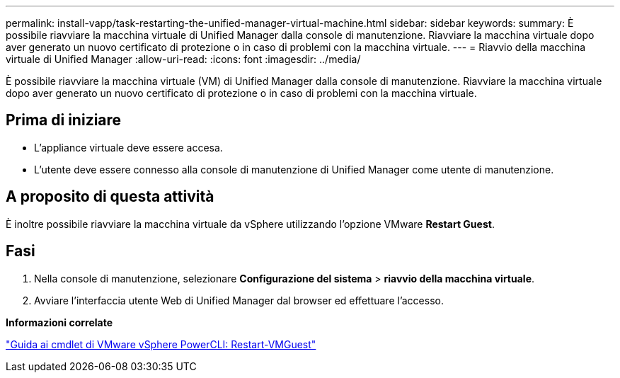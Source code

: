 ---
permalink: install-vapp/task-restarting-the-unified-manager-virtual-machine.html 
sidebar: sidebar 
keywords:  
summary: È possibile riavviare la macchina virtuale di Unified Manager dalla console di manutenzione. Riavviare la macchina virtuale dopo aver generato un nuovo certificato di protezione o in caso di problemi con la macchina virtuale. 
---
= Riavvio della macchina virtuale di Unified Manager
:allow-uri-read: 
:icons: font
:imagesdir: ../media/


[role="lead"]
È possibile riavviare la macchina virtuale (VM) di Unified Manager dalla console di manutenzione. Riavviare la macchina virtuale dopo aver generato un nuovo certificato di protezione o in caso di problemi con la macchina virtuale.



== Prima di iniziare

* L'appliance virtuale deve essere accesa.
* L'utente deve essere connesso alla console di manutenzione di Unified Manager come utente di manutenzione.




== A proposito di questa attività

È inoltre possibile riavviare la macchina virtuale da vSphere utilizzando l'opzione VMware *Restart Guest*.



== Fasi

. Nella console di manutenzione, selezionare *Configurazione del sistema* > *riavvio della macchina virtuale*.
. Avviare l'interfaccia utente Web di Unified Manager dal browser ed effettuare l'accesso.


*Informazioni correlate*

https://www.vmware.com/support/developer/PowerCLI/PowerCLI41/html/Restart-VMGuest.html["Guida ai cmdlet di VMware vSphere PowerCLI: Restart-VMGuest"]

